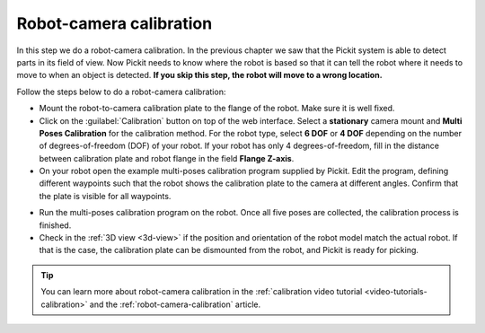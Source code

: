 Robot-camera calibration
========================

In this step we do a robot-camera calibration. In the previous chapter
we saw that the Pickit system is able to detect parts in its field of
view. Now Pickit needs to know where the robot is based so that it can
tell the robot where it needs to move to when an object is detected.
**If you skip this step, the robot will move to a wrong location.**

Follow the steps below to do a robot-camera calibration:

-  Mount the robot-to-camera calibration plate to the flange of the
   robot. Make sure it is well fixed.
-  Click on the :guilabel:`Calibration` button on top of the web interface. Select a
   **stationary** camera mount and **Multi Poses Calibration**
   for the calibration method. For the robot type, select **6 DOF** or **4 DOF**
   depending on the number of degrees-of-freedom (DOF) of your robot. If your robot has
   only 4 degrees-of-freedom, fill in the distance between calibration plate and
   robot flange in the field **Flange Z-axis**.
-  On your robot open the example multi-poses calibration program supplied
   by Pickit. Edit the program, defining different waypoints such that the
   robot shows the calibration plate to the camera at different angles. Confirm that
   the plate is visible for all waypoints.

.. image:: /assets/images/documentation/calibration_multi_pose_fixed_camera.png

-  Run the multi-poses calibration program on the robot. Once all five poses are
   collected, the calibration process is finished.
-  Check in the :ref:`3D view <3d-view>` if the position and orientation of the robot model match
   the actual robot. If that is the case, the calibration plate can be dismounted from
   the robot, and Pickit is ready for picking.

.. tip::
  You can learn more about robot-camera calibration in the :ref:`calibration video tutorial <video-tutorials-calibration>` and the :ref:`robot-camera-calibration` article.
